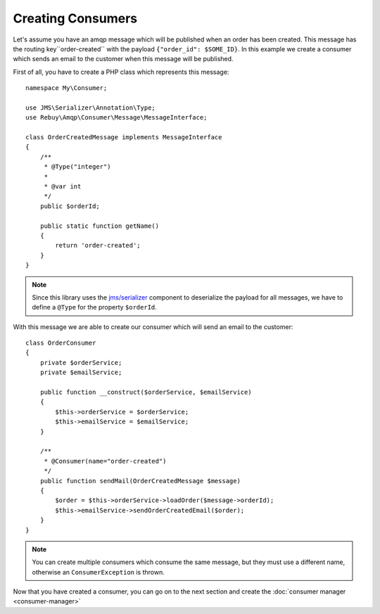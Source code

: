 Creating Consumers
==================

Let's assume you have an amqp message which will be published when an order has been created. This message has
the routing key``order-created`` with the payload ``{"order_id": $SOME_ID}``. In this example we create a consumer
which sends an email to the customer when this message will be published.

First of all, you have to create a PHP class which represents this message::

    namespace My\Consumer;

    use JMS\Serializer\Annotation\Type;
    use Rebuy\Amqp\Consumer\Message\MessageInterface;

    class OrderCreatedMessage implements MessageInterface
    {
        /**
         * @Type("integer")
         *
         * @var int
         */
        public $orderId;

        public static function getName()
        {
            return 'order-created';
        }
    }

.. note::
    Since this library uses the `jms/serializer`_ component to deserialize the payload for all messages, we have
    to define a ``@Type`` for the property ``$orderId``.

With this message we are able to create our consumer which will send an email to the customer::

    class OrderConsumer
    {
        private $orderService;
        private $emailService;

        public function __construct($orderService, $emailService)
        {
            $this->orderService = $orderService;
            $this->emailService = $emailService;
        }

        /**
         * @Consumer(name="order-created")
         */
        public function sendMail(OrderCreatedMessage $message)
        {
            $order = $this->orderService->loadOrder($message->orderId);
            $this->emailService->sendOrderCreatedEmail($order);
        }
    }

.. note::
    You can create multiple consumers which consume the same message, but they must use a different name, otherwise
    an ``ConsumerException`` is thrown.


Now that you have created a consumer, you can go on to the next section and create the
:doc:`consumer manager <consumer-manager>`


.. _jms/serializer: http://jmsyst.com/libs/serializer

